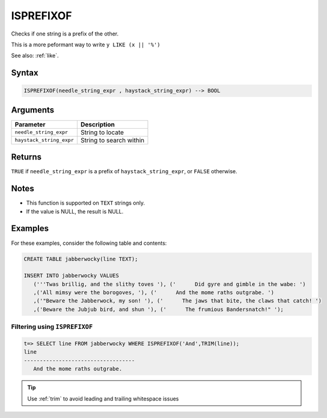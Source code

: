 .. _isprefixof:

**************************
ISPREFIXOF
**************************

Checks if one string is a prefix of the other.

This is a more peformant way to write ``y LIKE (x || '%')``

See also: :ref:`like`.

Syntax
==========

.. code-block:: postgres

   ISPREFIXOF(needle_string_expr , haystack_string_expr) --> BOOL

Arguments
============

.. list-table:: 
   :widths: auto
   :header-rows: 1
   
   * - Parameter
     - Description
   * - ``needle_string_expr``
     - String to locate
   * - ``haystack_string_expr``
     - String to search within

Returns
============

``TRUE`` if ``needle_string_expr`` is a prefix of ``haystack_string_expr``, or ``FALSE`` otherwise.

Notes
=======

* This function is supported on ``TEXT`` strings only.

* If the value is NULL, the result is NULL.

Examples
===========

For these examples, consider the following table and contents:

.. code-block:: postgres

   CREATE TABLE jabberwocky(line TEXT);

   INSERT INTO jabberwocky VALUES 
      ('''Twas brillig, and the slithy toves '), ('      Did gyre and gimble in the wabe: ')
      ,('All mimsy were the borogoves, '), ('      And the mome raths outgrabe. ')
      ,('"Beware the Jabberwock, my son! '), ('      The jaws that bite, the claws that catch! ')
      ,('Beware the Jubjub bird, and shun '), ('      The frumious Bandersnatch!" ');


Filtering using ``ISPREFIXOF``
-----------------------------------------

.. code-block:: psql

   t=> SELECT line FROM jabberwocky WHERE ISPREFIXOF('And',TRIM(line));
   line                               
   -----------------------------------
      And the mome raths outgrabe. 

.. tip:: Use :ref:`trim` to avoid leading and trailing whitespace issues